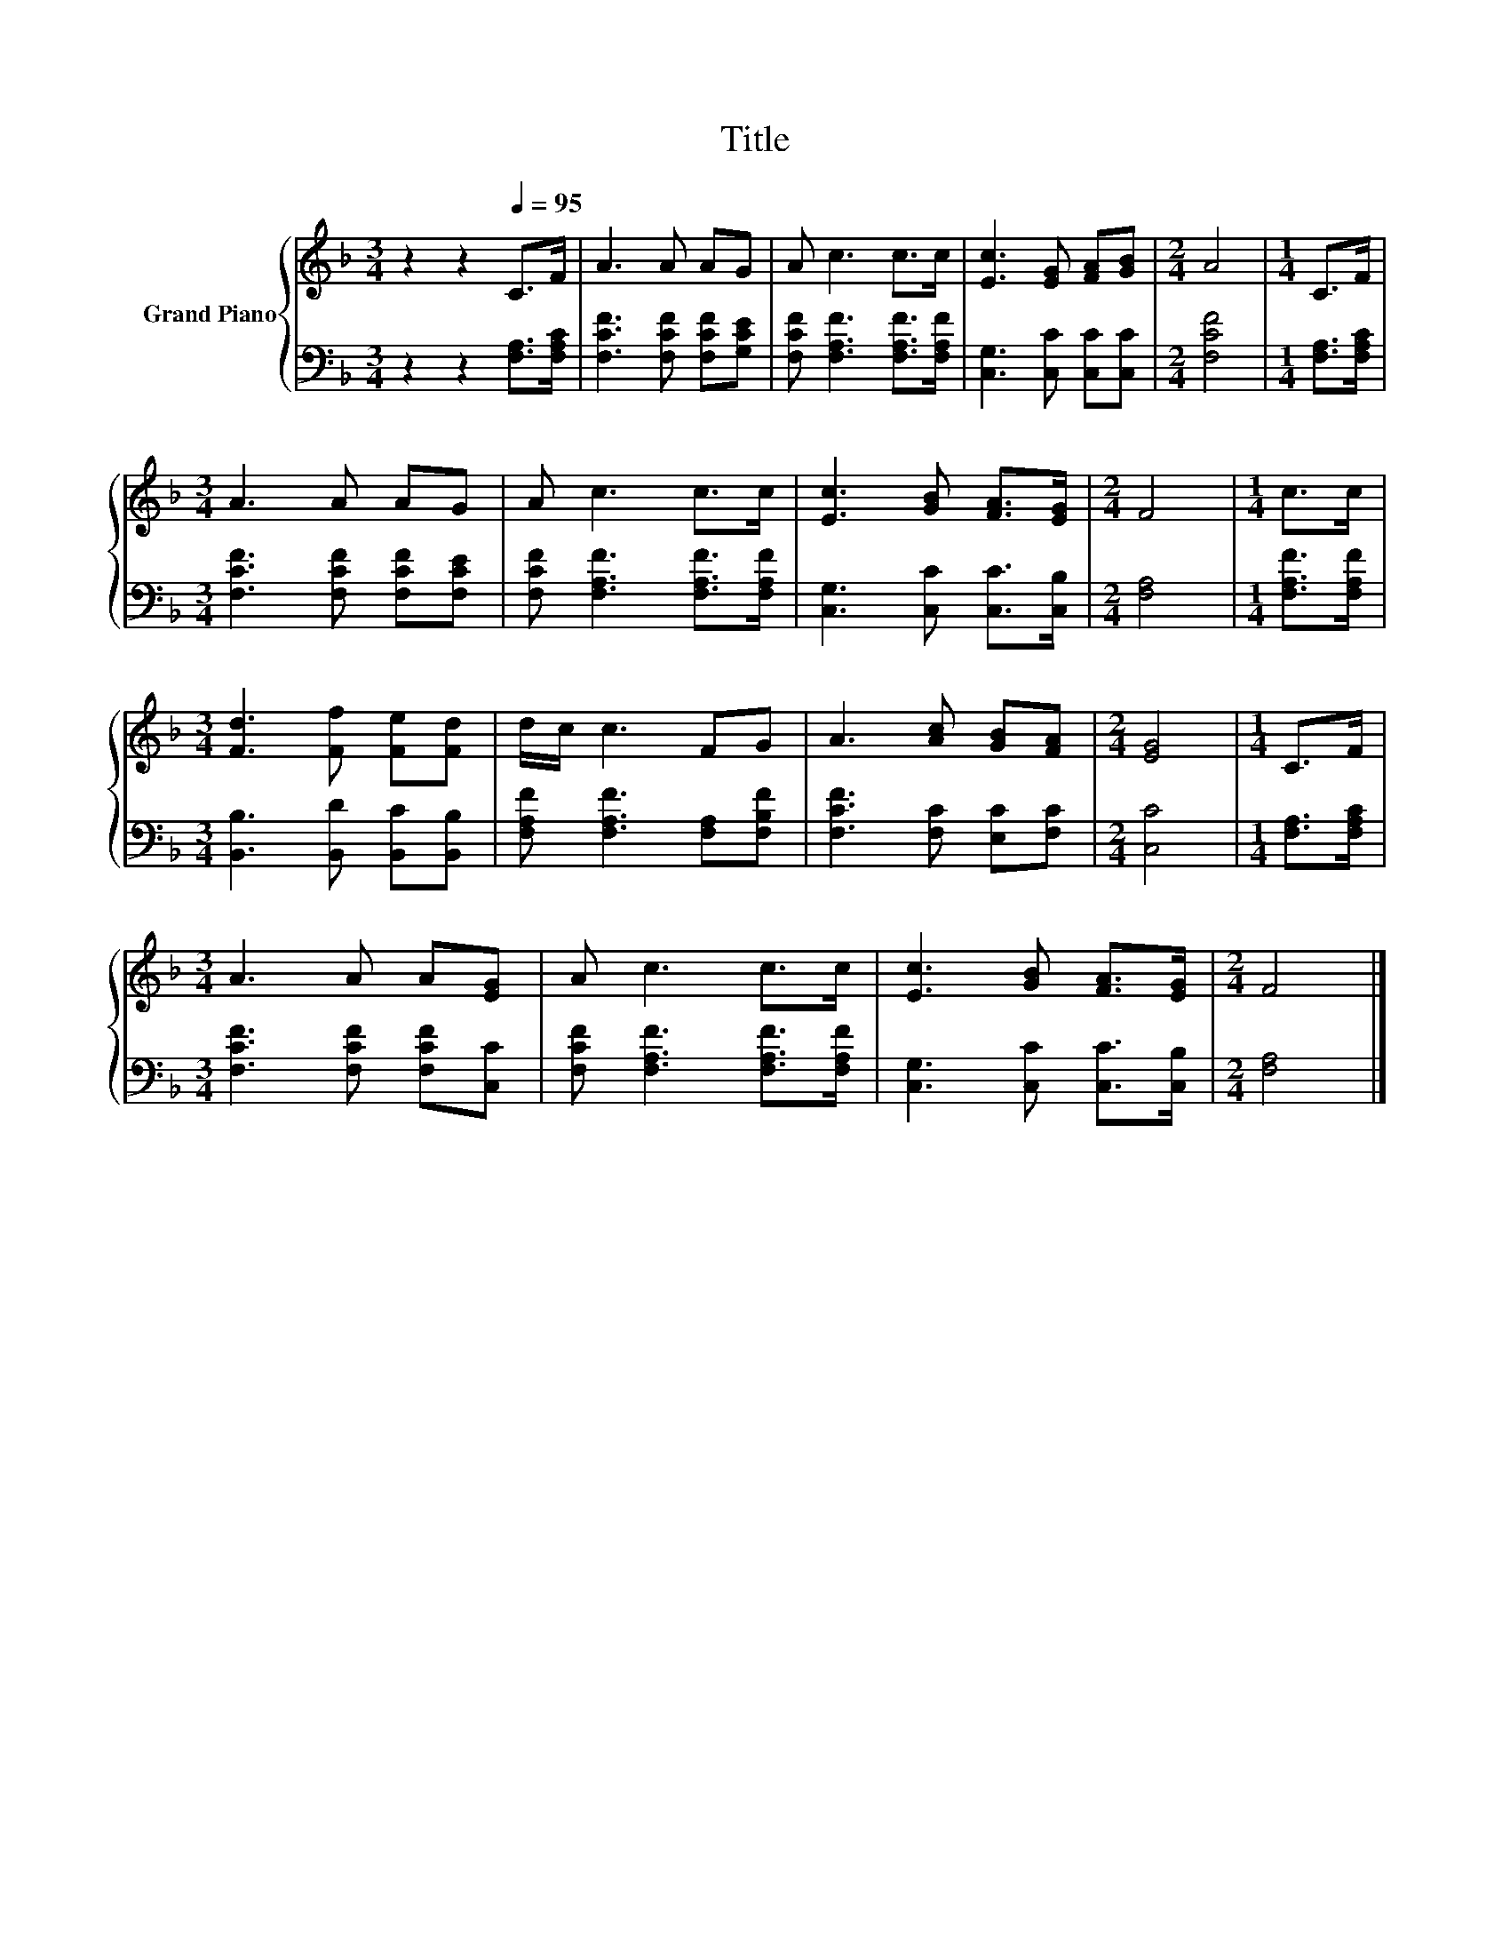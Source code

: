 X:1
T:Title
%%score { 1 | 2 }
L:1/8
M:3/4
K:F
V:1 treble nm="Grand Piano"
V:2 bass 
V:1
 z2 z2[Q:1/4=95] C>F | A3 A AG | A c3 c>c | [Ec]3 [EG] [FA][GB] |[M:2/4] A4 |[M:1/4] C>F | %6
[M:3/4] A3 A AG | A c3 c>c | [Ec]3 [GB] [FA]>[EG] |[M:2/4] F4 |[M:1/4] c>c | %11
[M:3/4] [Fd]3 [Ff] [Fe][Fd] | d/c/ c3 FG | A3 [Ac] [GB][FA] |[M:2/4] [EG]4 |[M:1/4] C>F | %16
[M:3/4] A3 A A[EG] | A c3 c>c | [Ec]3 [GB] [FA]>[EG] |[M:2/4] F4 |] %20
V:2
 z2 z2 [F,A,]>[F,A,C] | [F,CF]3 [F,CF] [F,CF][G,CE] | [F,CF] [F,A,F]3 [F,A,F]>[F,A,F] | %3
 [C,G,]3 [C,C] [C,C][C,C] |[M:2/4] [F,CF]4 |[M:1/4] [F,A,]>[F,A,C] | %6
[M:3/4] [F,CF]3 [F,CF] [F,CF][F,CE] | [F,CF] [F,A,F]3 [F,A,F]>[F,A,F] | %8
 [C,G,]3 [C,C] [C,C]>[C,B,] |[M:2/4] [F,A,]4 |[M:1/4] [F,A,F]>[F,A,F] | %11
[M:3/4] [B,,B,]3 [B,,D] [B,,C][B,,B,] | [F,A,F] [F,A,F]3 [F,A,][F,B,F] | [F,CF]3 [F,C] [E,C][F,C] | %14
[M:2/4] [C,C]4 |[M:1/4] [F,A,]>[F,A,C] |[M:3/4] [F,CF]3 [F,CF] [F,CF][C,C] | %17
 [F,CF] [F,A,F]3 [F,A,F]>[F,A,F] | [C,G,]3 [C,C] [C,C]>[C,B,] |[M:2/4] [F,A,]4 |] %20

